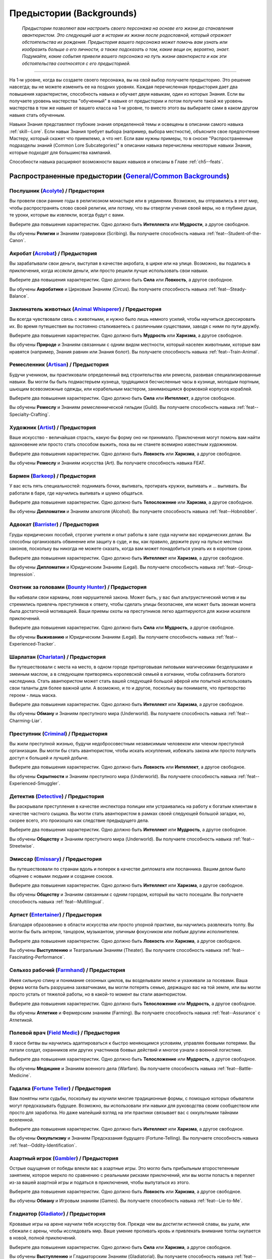 .. rst-class:: backgrounds
.. _ch2--Backgrounds:

Предыстории (Backgrounds)
===========================================================================================================

.. epigraph::
	
	*Предыстории позволяют вам настроить своего персонажа на основе его жизни до становления авантюристом.
	Это следующий шаг в истории их жизни после родословной, который отражает обстоятельства их рождения.
	Предыстория вашего персонажа может помочь вам узнать или изобразить больше о его личности, а также подсказать о том, какие вещи он, вероятно, знает.
	Подумайте, какие события привели вашего персонажа на путь жизни авантюриста и как эти обстоятельства соотносятся с его предысторией.*

-----------------------------------------------------------------------------

На 1-м уровне, когда вы создаете своего персонажа, вы на свой выбор получаете предысторию.
Это решение навсегда; вы не можете изменить ее на поздних уровнях.
Каждая перечисленная предыстория дает два повышения характеристик, способность навыка и обучает двум навыкам, один из которых Знания.
Если вы получаете уровень мастерства "обученный" в навыке от предыстории и потом получите такой же уровень мастерства в том же навыке от вашего класса на 1-м уровне, то вместо этого вы выбираете сами в каком другом навыке стать обученным.

Навыки Знания представляют глубокие знания определенной темы и освещены в описании самого навыка :ref:`skill--Lore`.
Если навык Знания требует выбора (например, выбора местности), объясните свое предпочтение Мастеру, который скажет что приемлемо, а что нет.
Если вам нужны примеры, то в сноске "Распространенные подразделы знаний (Common Lore Subcategories)" в описании навыка перечислены некоторые навыки Знания, которые подходят для большинства кампаний.

Способности навыка расширяют возможности ваших навыков и описаны в Главе :ref:`ch5--feats`.



Распространенные предыстории (`General/Common Backgrounds <https://2e.aonprd.com/Backgrounds.aspx>`_)
-----------------------------------------------------------------------------------------------------------

.. _bg--Acolyte:

Послушник (`Acolyte <https://2e.aonprd.com/Backgrounds.aspx?ID=1>`_) / Предыстория
~~~~~~~~~~~~~~~~~~~~~~~~~~~~~~~~~~~~~~~~~~~~~~~~~~~~~~~~~~~~~~~~~~~~~~~~~~~~~~~~~~~~~~~~~~~~~~~~

Вы провели свои ранние годы в религиозном монастыре или в уединении.
Возможно, вы отправились в этот мир, чтобы распространять слово своей религии, или потому, что вы отвергли учения своей веры, но в глубине души, те уроки, которые вы извлекли, всегда будут с вами.

Выберите два повышения характеристик.
Одно должно быть **Интеллекта** или **Мудрости**, а другое свободное.

Вы обучены **Религии** и Знаниям гравировки (Scribing).
Вы получаете способность навыка :ref:`feat--Student-of-the-Canon`.


.. _bg--Acrobat:

Акробат (`Acrobat <https://2e.aonprd.com/Backgrounds.aspx?ID=2>`_) / Предыстория
~~~~~~~~~~~~~~~~~~~~~~~~~~~~~~~~~~~~~~~~~~~~~~~~~~~~~~~~~~~~~~~~~~~~~~~~~~~~~~~~~~~~~~~~~~~~~~~~

Вы зарабатывали свои деньги, выступая в качестве акробата, в цирке или на улице.
Возможно, вы подались в приключения, когда иссякли деньги, или просто решили лучше использовать свои навыки.

Выберите два повышения характеристик.
Одно должно быть **Сила** или **Ловкость**, а другое свободное.

Вы обучены **Акробатике** и Цирковым Знаниям (Circus).
Вы получаете способность навыка :ref:`feat--Steady-Balance`.


.. _bg--Animal-Whisperer:

Заклинатель животных (`Animal Whisperer <https://2e.aonprd.com/Backgrounds.aspx?ID=3>`_) / Предыстория
~~~~~~~~~~~~~~~~~~~~~~~~~~~~~~~~~~~~~~~~~~~~~~~~~~~~~~~~~~~~~~~~~~~~~~~~~~~~~~~~~~~~~~~~~~~~~~~~~~~~~~~

Вы всегда чувствовали связь с животными, и нужно было лишь немного усилий, чтобы научиться дрессировать их.
Во время путешествия вы постоянно сталкиваетесь с различными существами, заводя с ними по пути дружбу.

Выберите два повышения характеристик.
Одно должно быть **Мудрость** или **Харизма**, а другое свободное.

Вы обучены **Природе** и Знаниям связанным с одним видом местности, который населен животными, которые вам нравятся (например, Знания равнин или Знания болот).
Вы получаете способность навыка :ref:`feat--Train-Animal`.


.. _bg--Artisan:

Ремесленник (`Artisan <https://2e.aonprd.com/Backgrounds.aspx?ID=4>`_) / Предыстория
~~~~~~~~~~~~~~~~~~~~~~~~~~~~~~~~~~~~~~~~~~~~~~~~~~~~~~~~~~~~~~~~~~~~~~~~~~~~~~~~~~~~~~~~~~~~~~~~

Будучи учеником, вы практиковали определенный вид строительства или ремесла, развивая специализированные навыки.
Вы могли бы быть подмастерьем кузнеца, трудящимся бесчисленные часы в кузнице, молодым портным, шьющим всевозможные одежды, или корабельным мастером, занимающимся формовкой корпусов кораблей.

Выберите два повышения характеристик.
Одно должно быть **Сила** или **Интеллект**, а другое свободное.

Вы обучены **Ремеслу** и Знаниям ремесленнической гильдии (Guild).
Вы получаете способность навыка :ref:`feat--Specialty-Crafting`.


.. _bg--Artist:

Художник (`Artist <https://2e.aonprd.com/Backgrounds.aspx?ID=5>`_) / Предыстория
~~~~~~~~~~~~~~~~~~~~~~~~~~~~~~~~~~~~~~~~~~~~~~~~~~~~~~~~~~~~~~~~~~~~~~~~~~~~~~~~~~~~~~~~~~~~~~~~

Ваше искусство - величайшая страсть, какую бы форму оно ни принимало.
Приключения могут помочь вам найти вдохновение или просто стать способом выжить, пока вы не станете всемирно известным художником.

Выберите два повышения характеристик.
Одно должно быть **Ловкость** или **Харизма**, а другое свободное.

Вы обучены **Ремеслу** и Знаниям искусства (Art).
Вы получаете способность навыка FEAT.


.. _bg--Barkeep:

Бармен (`Barkeep <https://2e.aonprd.com/Backgrounds.aspx?ID=6>`_) / Предыстория
~~~~~~~~~~~~~~~~~~~~~~~~~~~~~~~~~~~~~~~~~~~~~~~~~~~~~~~~~~~~~~~~~~~~~~~~~~~~~~~~~~~~~~~~~~~~~~~~

У вас есть пять специальностей: поднимать бочки, выпивать, протирать кружки, выпивать и ... выпивать.
Вы работали в баре, где научились выпивать и шумно общаться.

Выберите два повышения характеристик.
Одно должно быть **Телосложение** или **Харизма**, а другое свободное.

Вы обучены **Дипломатии** и Знаниям алкоголя (Alcohol).
Вы получаете способность навыка :ref:`feat--Hobnobber`.


.. _bg--Barrister:

Адвокат (`Barrister <https://2e.aonprd.com/Backgrounds.aspx?ID=7>`_) / Предыстория
~~~~~~~~~~~~~~~~~~~~~~~~~~~~~~~~~~~~~~~~~~~~~~~~~~~~~~~~~~~~~~~~~~~~~~~~~~~~~~~~~~~~~~~~~~~~~~~~

Груды юридических пособий, строгие учителя и опыт работы в зале суда научили вас юридических делам.
Вы способны организовать обвинение или защиту в суде, и вы, как правило, держите руку на пульсе местных законов, поскольку вы никогда не можете сказать, когда вам может понадобиться узнать их в короткие сроки.

Выберите два повышения характеристик.
Одно должно быть **Интеллект** или **Харизма**, а другое свободное.

Вы обучены **Дипломатии** и Юридическим Знаниям (Legal).
Вы получаете способность навыка :ref:`feat--Group-Impression`.


.. _bg--Bounty-Hunter:

Охотник за головами (`Bounty Hunter <https://2e.aonprd.com/Backgrounds.aspx?ID=8>`_) / Предыстория
~~~~~~~~~~~~~~~~~~~~~~~~~~~~~~~~~~~~~~~~~~~~~~~~~~~~~~~~~~~~~~~~~~~~~~~~~~~~~~~~~~~~~~~~~~~~~~~~~~~~

Вы набивали свои карманы, ловя нарушителей закона.
Может быть, у вас был альтруистический мотив и вы стремились привлечь преступников к ответу, чтобы сделать улицы безопаснее, или может быть звонкая монета была достаточной мотивацией.
Ваши приемы охоты на преступников легко адаптируются для жизни искателя приключений.

Выберите два повышения характеристик.
Одно должно быть **Сила** или **Мудрость**, а другое свободное.

Вы обучены **Выживанию** и Юридическим Знаниям (Legal).
Вы получаете способность навыка :ref:`feat--Experienced-Tracker`.


.. _bg--Charlatan:

Шарлатан (`Charlatan <https://2e.aonprd.com/Backgrounds.aspx?ID=9>`_) / Предыстория
~~~~~~~~~~~~~~~~~~~~~~~~~~~~~~~~~~~~~~~~~~~~~~~~~~~~~~~~~~~~~~~~~~~~~~~~~~~~~~~~~~~~~~~~~~~~~~~~

Вы путешествовали с места на место, в одном городе приторговывая липовыми магическими безделушками и змеиным маслом, а в следующем притворяясь королевской семьей в изгнании, чтобы соблазнить богатого наследника.
Стать авантюристом может стать вашей следующей большой аферой или попыткой использовать свои таланты для более важной цели.
А возможно, и то и другое, поскольку вы понимаете, что притворство героем - лишь маска.

Выберите два повышения характеристик.
Одно должно быть **Интеллект** или **Харизма**, а другое свободное.

Вы обучены **Обману** и Знаниям преступного мира (Underworld).
Вы получаете способность навыка :ref:`feat--Charming-Liar`.


.. _bg--Criminal:

Преступник (`Criminal <https://2e.aonprd.com/Backgrounds.aspx?ID=10>`_) / Предыстория
~~~~~~~~~~~~~~~~~~~~~~~~~~~~~~~~~~~~~~~~~~~~~~~~~~~~~~~~~~~~~~~~~~~~~~~~~~~~~~~~~~~~~~~~~~~~~~~~

Вы жили преступной жизнью, будучи недобросовестным независимым человеком или членом преступной организации.
Вы могли бы стать авантюристом, чтобы искать искупления, избежать закона или просто получить доступ к большей и лучшей добыче.

Выберите два повышения характеристик.
Одно должно быть **Ловкость** или **Интеллект**, а другое свободное.

Вы обучены 
**Скрытности** и Знаниям преступного мира (Underworld).
Вы получаете способность навыка :ref:`feat--Experienced-Smuggler`.


.. _bg--Detective:

Детектив (`Detective <https://2e.aonprd.com/Backgrounds.aspx?ID=11>`_) / Предыстория
~~~~~~~~~~~~~~~~~~~~~~~~~~~~~~~~~~~~~~~~~~~~~~~~~~~~~~~~~~~~~~~~~~~~~~~~~~~~~~~~~~~~~~~~~~~~~~~~

Вы раскрывали преступления в качестве инспектора полиции или устраивались на работу к богатым клиентам в качестве частного сыщика.
Вы могли стать авантюристом в рамках своей следующей большой загадки, но, скорее всего, это произошло как следствие предыдущего дела.

Выберите два повышения характеристик.
Одно должно быть **Интеллект** или **Мудрость**, а другое свободное.

Вы обучены **Обществу** и Знаниям преступного мира (Underworld).
Вы получаете способность навыка :ref:`feat--Streetwise`.


.. _bg--Emissary:

Эмиссар (`Emissary <https://2e.aonprd.com/Backgrounds.aspx?ID=12>`_) / Предыстория
~~~~~~~~~~~~~~~~~~~~~~~~~~~~~~~~~~~~~~~~~~~~~~~~~~~~~~~~~~~~~~~~~~~~~~~~~~~~~~~~~~~~~~~~~~~~~~~~

Вы путешествовали по странам вдоль и поперек в качестве дипломата или посланника.
Вашим делом было общение с новыми людьми и создание союзов.

Выберите два повышения характеристик.
Одно должно быть **Интеллект** или **Харизма**, а другое свободное.

Вы обучены **Обществу** и Знаниям связанным с одним городом, который вы часто посещали.
Вы получаете способность навыка :ref:`feat--Multilingual`.


.. _bg--Entertainer:

Артист (`Entertainer <https://2e.aonprd.com/Backgrounds.aspx?ID=13>`_) / Предыстория
~~~~~~~~~~~~~~~~~~~~~~~~~~~~~~~~~~~~~~~~~~~~~~~~~~~~~~~~~~~~~~~~~~~~~~~~~~~~~~~~~~~~~~~~~~~~~~~~

Благодаря образованию в области искусства или просто упорной практике, вы научились развлекать толпу.
Вы могли бы быть актером, танцором, музыкантом, уличным фокусником или любым другим исполнителем.

Выберите два повышения характеристик.
Одно должно быть **Ловкость** или **Харизма**, а другое свободное.

Вы обучены **Выступлению** и Театральным Знаниям (Theater).
Вы получаете способность навыка :ref:`feat--Fascinating-Performance`.


.. _bg--Farmhand:

Сельхоз рабочий (`Farmhand <https://2e.aonprd.com/Backgrounds.aspx?ID=14>`_) / Предыстория
~~~~~~~~~~~~~~~~~~~~~~~~~~~~~~~~~~~~~~~~~~~~~~~~~~~~~~~~~~~~~~~~~~~~~~~~~~~~~~~~~~~~~~~~~~~~~~~~

Имея сильную спину и понимание сезонных циклов, вы возделывали землю и ухаживали за посевами.
Ваша ферма могла быть разрушена захватчиками, вы могли потерять семью, держащую вас на той земле, или вы могли просто устать от тяжелой работы, но в какой-то момент вы стали авантюристом.

Выберите два повышения характеристик.
Одно должно быть **Телосложение** или **Мудрость**, а другое свободное.

Вы обучены **Атлетике** и Фермерским знаниям (Farming).
Вы получаете способность навыка :ref:`feat--Assurance` с Атлетикой.


.. _bg--Field-Medic:

Полевой врач (`Field Medic <https://2e.aonprd.com/Backgrounds.aspx?ID=15>`_) / Предыстория
~~~~~~~~~~~~~~~~~~~~~~~~~~~~~~~~~~~~~~~~~~~~~~~~~~~~~~~~~~~~~~~~~~~~~~~~~~~~~~~~~~~~~~~~~~~~~~~~

В хаосе битвы вы научились адаптироваться к быстро меняющимся условиям, управляя боевыми потерями.
Вы латали солдат, охранников или других участников боевых действий и многое узнали о военной логистике.

Выберите два повышения характеристик.
Одно должно быть **Телосложение** или **Мудрость**, а другое свободное.

Вы обучены **Медицине** и Знаниям военного дела (Warfare).
Вы получаете способность навыка :ref:`feat--Battle-Medicine`.


.. _bg--Fortune-Teller:

Гадалка (`Fortune Teller <https://2e.aonprd.com/Backgrounds.aspx?ID=16>`_) / Предыстория
~~~~~~~~~~~~~~~~~~~~~~~~~~~~~~~~~~~~~~~~~~~~~~~~~~~~~~~~~~~~~~~~~~~~~~~~~~~~~~~~~~~~~~~~~~~~~~~~

Вам понятны нити судьбы, поскольку вы изучили многие традиционные формы, с помощью которых обыватели могут предсказывать будущее.
Возможно, вы использовали эти навыки для руководства своим сообществом или просто для заработка.
Но даже малейший взгляд на эти практики связывает вас с оккультными тайнами вселенной.

Выберите два повышения характеристик.
Одно должно быть **Интеллект** или **Харизма**, а другое свободное.

Вы обучены **Оккультизму** и Знаниям Предсказания будущего (Fortune-Telling).
Вы получаете способность навыка :ref:`feat--Oddity-Identification`.


.. _bg--Gambler:

Азартный игрок (`Gambler <https://2e.aonprd.com/Backgrounds.aspx?ID=17>`_) / Предыстория
~~~~~~~~~~~~~~~~~~~~~~~~~~~~~~~~~~~~~~~~~~~~~~~~~~~~~~~~~~~~~~~~~~~~~~~~~~~~~~~~~~~~~~~~~~~~~~~~

Острые ощущения от победы влекли вас в азартные игры.
Это могло быть прибыльным второстепенным занятием, которое меркло по сравнению с реальными рисками приключений, или вы могли попасть в переплет из-за вашей азартной игры и податься в приключения, чтобы выпутаться из этого.

Выберите два повышения характеристик.
Одно должно быть **Ловкость** или **Харизма**, а другое свободное.

Вы обучены **Обману** и Игровым знаниям (Games).
Вы получаете способность навыка :ref:`feat--Lie-to-Me`.


.. _bg--Gladiator:

Гладиатор (`Gladiator <https://2e.aonprd.com/Backgrounds.aspx?ID=18>`_) / Предыстория
~~~~~~~~~~~~~~~~~~~~~~~~~~~~~~~~~~~~~~~~~~~~~~~~~~~~~~~~~~~~~~~~~~~~~~~~~~~~~~~~~~~~~~~~~~~~~~~~

Кровавые игры на арене научили тебя искусству боя.
Прежде чем вы достигли истинной славы, вы ушли, или сбежали с арены, чтобы исследовать мир.
Ваше умение проливать кровь и привлекать внимание толпы окупается в новой, полной приключений.

Выберите два повышения характеристик.
Одно должно быть **Сила** или **Харизма**, а другое свободное.

Вы обучены **Выступлению** и Гладиаторским Знаниям (Gladiatorial).
Вы получаете способность навыка :ref:`feat--Impressive-Performance`.


.. _bg--Guard:

Стражник (`Guard <https://2e.aonprd.com/Backgrounds.aspx?ID=19>`_) / Предыстория
~~~~~~~~~~~~~~~~~~~~~~~~~~~~~~~~~~~~~~~~~~~~~~~~~~~~~~~~~~~~~~~~~~~~~~~~~~~~~~~~~~~~~~~~~~~~~~~~

Вы служили в гвардии либо из патриотизма, либо из потребности в деньгах.
В любом случае, вы знаете, как заставить говорить трудного подозреваемого.
Как бы вы ни покинули работу в страже, вы можете думать о приключениях как о способе использовать свои навыки на более широкой сцене.

Выберите два повышения характеристик.
Одно должно быть **Сила** или **Харизма**, а другое свободное.

Вы обучены **Запугиванию** и Юридическим Знаниям (Legal).
Вы получаете способность навыка :ref:`feat--Quick-Coercion`.


.. _bg--Herbalist:

Травник (`Herbalist <https://2e.aonprd.com/Backgrounds.aspx?ID=20>`_) / Предыстория
~~~~~~~~~~~~~~~~~~~~~~~~~~~~~~~~~~~~~~~~~~~~~~~~~~~~~~~~~~~~~~~~~~~~~~~~~~~~~~~~~~~~~~~~~~~~~~~~

Будучи формально обученным аптекарем или сельским практиком народной медицины, вы изучали целебные свойства различных трав.
Вы искусны в сборе правильных природных лекарств в любой окружающей среде и должном их приготовлении.

Выберите два повышения характеристик.
Одно должно быть **Телосложение** или **Мудрость**, а другое свободное.

Вы обучены **Природе** и Знаниям травничества (Herbalism).
Вы получаете способность навыка :ref:`feat--Natural-Medicine`.


.. _bg--Hermit:

Отшельник (`Hermit <https://2e.aonprd.com/Backgrounds.aspx?ID=21>`_) / Предыстория
~~~~~~~~~~~~~~~~~~~~~~~~~~~~~~~~~~~~~~~~~~~~~~~~~~~~~~~~~~~~~~~~~~~~~~~~~~~~~~~~~~~~~~~~~~~~~~~~

Вы жили уединенной жизнью, в изолированном месте, таком как пещера, удаленный оазис или уединенный особняк.
Приключение может представлять собой вашу первую, в течение некоторого времени, вылазку в люди.
Это может быть долгожданная передышка от уединения или нежелательной перемены, но в любом случае вы, вероятно, все может и готовы к этому, но не до конца.

Выберите два повышения характеристик.
Одно должно быть **Телосложение** или **Интеллект**, а другое свободное.

Вы обучены **Природе** или**Оккультизму** и Знаниям связанным с одним видом местности, где вы жили (например, Знания пещер или Знания пустынь).
Вы получаете способность навыка :ref:`feat--Dubious-Knowledge`.


.. _bg--Hunter:

Охотник (`Hunter <https://2e.aonprd.com/Backgrounds.aspx?ID=22>`_) / Предыстория
~~~~~~~~~~~~~~~~~~~~~~~~~~~~~~~~~~~~~~~~~~~~~~~~~~~~~~~~~~~~~~~~~~~~~~~~~~~~~~~~~~~~~~~~~~~~~~~~

Вы выслеживали и уничтожали животных и других диких созданий.
Свежевание животных, сбор их мяса и приготовление из них пищи также были частью вашего обучения, и все это может дать вам полезные ресурсы во время приключений.

Выберите два повышения характеристик.
Одно должно быть **Ловкость** или **Мудрость**, а другое свободное.

Вы обучены **Выживанию** и Знаниям дубления (Tanning).
Вы получаете способность навыка :ref:`feat--Survey-Wildlife`.


.. _bg--Laborer:

Разнорабочий (`Laborer <https://2e.aonprd.com/Backgrounds.aspx?ID=23>`_) / Предыстория
~~~~~~~~~~~~~~~~~~~~~~~~~~~~~~~~~~~~~~~~~~~~~~~~~~~~~~~~~~~~~~~~~~~~~~~~~~~~~~~~~~~~~~~~~~~~~~~~

Вы потратили годы, занимаясь тяжелым физическим трудом.
Жизнь была сложная, но вы как-то выжили.
Возможно, вы приняли авантюризм как более легкий способ пробить себе дорогу в этом мире, или вы могли отправиться в приключение под чьим-то командованием.

Выберите два повышения характеристик.
Одно должно быть **Сила** или **Телосложение**, а другое свободное.

Вы обучены **Атлетике** и Трудовым знаниям (Labor).
Вы получаете способность навыка :ref:`feat--Hefty-Hauler`.


.. _bg--Martial-Disciple:

Ученик боевых искусств (`Martial Disciple <https://2e.aonprd.com/Backgrounds.aspx?ID=24>`_) / Предыстория
~~~~~~~~~~~~~~~~~~~~~~~~~~~~~~~~~~~~~~~~~~~~~~~~~~~~~~~~~~~~~~~~~~~~~~~~~~~~~~~~~~~~~~~~~~~~~~~~~~~~~~~~~~~

Вы посвятили себя интенсивным тренировкам и тщательной учебе, чтобы стать великим воином.
Школа, которую вы посещали, могла быть монастырем приверженному традициям, элитной военной академией или местным отделением престижной наемнической организации.

Выберите два повышения характеристик.
Одно должно быть **Сила** или **Ловкость**, а другое свободное.

Вы обучены на свой выбор **Акробатике** или **Атлетике**.
Если вы выбрали Акробатику, то получаете способность навыка :ref:`feat--Cat-Fall`, а если выбрали Атлетику, то :ref:`feat--Quick-Jump`.
И еще вы обучены Знаниям военного дела (Warfare).


.. _bg--Merchant:

Купец (`Merchant <https://2e.aonprd.com/Backgrounds.aspx?ID=25>`_) / Предыстория
~~~~~~~~~~~~~~~~~~~~~~~~~~~~~~~~~~~~~~~~~~~~~~~~~~~~~~~~~~~~~~~~~~~~~~~~~~~~~~~~~~~~~~~~~~~~~~~~

Вы обменивали товары на монеты и товары в пыльном магазине, рыночном ларьке или торговом караване.
Навыки, которые вы приобрели, все еще применимы в приключенческой жизни, в которой хорошая сделка на комплект доспеха может предотвратить вашу смерть.

Выберите два повышения характеристик.
Одно должно быть **Интеллект** или **Харизма**, а другое свободное.

Вы обучены **Дипломатии** и Коммерческим Знаниям (Mercantile).
Вы получаете способность навыка :ref:`feat--Bargain-Hunter`.


.. _bg--Miner:

Шахтер (`Miner <https://2e.aonprd.com/Backgrounds.aspx?ID=26>`_) / Предыстория
~~~~~~~~~~~~~~~~~~~~~~~~~~~~~~~~~~~~~~~~~~~~~~~~~~~~~~~~~~~~~~~~~~~~~~~~~~~~~~~~~~~~~~~~~~~~~~~~

Вы зарабатывали на жизнь, добывая драгоценные минералы из темных земных глубин.
Приключения показаться прибыльными или чарующими по сравнению с этим непосильным трудом, и если вам придется вернуться под землю, то на этот раз вы планируете сделать это, вооружившись настоящим оружием, а не шахтерской киркой.

Выберите два повышения характеристик.
Одно должно быть **Сила** или **Мудрость**, а другое свободное.

Вы обучены **Выживанию** и Шахтерским Знаниям (Mining).
Вы получаете способность навыка :ref:`feat--Terrain-Expertise` для подземелий.


.. _bg--Noble:

Дворянин/Аристократ (`Noble <https://2e.aonprd.com/Backgrounds.aspx?ID=27>`_) / Предыстория
~~~~~~~~~~~~~~~~~~~~~~~~~~~~~~~~~~~~~~~~~~~~~~~~~~~~~~~~~~~~~~~~~~~~~~~~~~~~~~~~~~~~~~~~~~~~~~~~

Для простых людей жизнь аристократа кажется идиллической роскошью, но выросший аристократом или членом честолюбивого дворянства, вы знаете реальность: удел дворянина - обязательства и интриги.
Независимо от того, стремитесь ли вы с помощью приключений избежать своих обязанностей или улучшить свое положение, вы променяли шелка и великолепие на жизнь авантюриста.

Выберите два повышения характеристик.
Одно должно быть **Интеллект** или **Харизма**, а другое свободное.

Вы обучены **Обществу** и либо Знаниям генеалогии (Genealogy), либо Знания геральдики (Heraldry)
Вы получаете способность навыка :ref:`feat--Courtly-Graces`.


.. _bg--Nomad:

Кочевник (`Nomad <https://2e.aonprd.com/Backgrounds.aspx?ID=28>`_) / Предыстория
~~~~~~~~~~~~~~~~~~~~~~~~~~~~~~~~~~~~~~~~~~~~~~~~~~~~~~~~~~~~~~~~~~~~~~~~~~~~~~~~~~~~~~~~~~~~~~~~

Путешествуя вдоль и поперек, вы освоили основные приемы выживания в дороге и в неизведанных землях, обходясь небольшим количеством припасов и еще меньшими удобствами.
И как авантюрист, вы все еще путешествуете, часто в еще более опасные места.

Выберите два повышения характеристик.
Одно должно быть **Телосложение** или **Мудрость**, а другое свободное.

Вы обучены **Выживанию** и Знаниям связанным с одним видом местности, где вы путешествовали (например, Знания пустынь или Знания болот).
Вы получаете способность навыка :ref:`feat--Assurance` с Выживанием.


.. _bg--Prisoner:

Заключенный (`Prisoner <https://2e.aonprd.com/Backgrounds.aspx?ID=29>`_) / Предыстория
~~~~~~~~~~~~~~~~~~~~~~~~~~~~~~~~~~~~~~~~~~~~~~~~~~~~~~~~~~~~~~~~~~~~~~~~~~~~~~~~~~~~~~~~~~~~~~~~

Вас могли посадить в тюрьму за преступления (независимо от того, виновны вы или нет) или поработить для какой-то части вашего воспитания.
В своей полной приключений жизни вы в полной мере пользуетесь своей новообретенной свободой.

Выберите два повышения характеристик.
Одно должно быть **Сила** или **Телосложение**, а другое свободное.

Вы обучены **Скрытности** и Знаниям преступного мира (Underworld).
Вы получаете способность навыка :ref:`feat--Experienced-Smuggler`.


.. _bg--Sailor:

Моряк (`Sailor <https://2e.aonprd.com/Backgrounds.aspx?ID=30>`_) / Предыстория
~~~~~~~~~~~~~~~~~~~~~~~~~~~~~~~~~~~~~~~~~~~~~~~~~~~~~~~~~~~~~~~~~~~~~~~~~~~~~~~~~~~~~~~~~~~~~~~~

Море звало вас с юных лет.
Возможно, вы попали на торговое судно, присоединились к военному флоту или даже попали в команду пиратов и мошенников.

Выберите два повышения характеристик.
Одно должно быть **Сила** или **Ловкость**, а другое свободное.

Вы обучены **Атлетике** и Мореходным Знаниям (Sailing).
Вы получаете способность навыка :ref:`feat--Underwater-Marauder`.


.. _bg--Scholar:

Ученый (`Scholar <https://2e.aonprd.com/Backgrounds.aspx?ID=36>`_) / Предыстория
~~~~~~~~~~~~~~~~~~~~~~~~~~~~~~~~~~~~~~~~~~~~~~~~~~~~~~~~~~~~~~~~~~~~~~~~~~~~~~~~~~~~~~~~~~~~~~~~

У вас есть талант к обучению, и вы изолировали себя от внешнего мира, чтобы изучать все, что только могли.
В своих книгах вы читали о стольких удивительных местах и вещах, и всегда мечтали о том, чтобы однажды увидеть все это воочию.
В конце концов, это любопытство заставило вас бросить учебу и стать авантюристом.

Выберите два повышения характеристик.
Одно должно быть **Интеллект** или **Мудрость**, а другое свободное.

Вы обучены **Аркане**, **Природе**, **Оккультизму** или **Религии** и получаете способность навыка :ref:`feat--Assurance` для этого навыка.
Вы так же обучены Академическим Знаниям (Academia).


.. _bg--Scout:

Разведчик (`Scout <https://2e.aonprd.com/Backgrounds.aspx?ID=32>`_) / Предыстория
~~~~~~~~~~~~~~~~~~~~~~~~~~~~~~~~~~~~~~~~~~~~~~~~~~~~~~~~~~~~~~~~~~~~~~~~~~~~~~~~~~~~~~~~~~~~~~~~

Вы называли дикую местность домом, когда искали тропы и сопровождали путешественников.
Ваша страсть к путешествиям могла привести вас к приключениям, или, возможно, вы служили разведчиком среди солдат и обнаружили, что вам нравится сражаться.

Выберите два повышения характеристик.
Одно должно быть **Ловкость** или **Мудрость**, а другое свободное.

Вы обучены **Выживанию** и Знаниям связанным с одним видом местности, который вы разведывали (например, Знания леса или Знания пещер).
Вы получаете способность навыка :ref:`feat--Forager`.


.. _bg--Street-Urchin:

Беспризорник (`Street Urchin <https://2e.aonprd.com/Backgrounds.aspx?ID=33>`_) / Предыстория
~~~~~~~~~~~~~~~~~~~~~~~~~~~~~~~~~~~~~~~~~~~~~~~~~~~~~~~~~~~~~~~~~~~~~~~~~~~~~~~~~~~~~~~~~~~~~~~~

Вы зарабатывали на жизнь тем, что обчищали карманы на улицах большого города, никогда не зная, где вам удастся поесть в следующий раз.
В то время как некоторые идут в приключения для славы, вы делаете это, чтобы выжить.

Выберите два повышения характеристик.
Одно должно быть **Ловкость** или **Телосложение**, а другое свободное.

Вы обучены **Воровству** и Знаниям связанным с одним городом на улицах которого вы побирались (например, Знания Магнимара или Знания Абсалома).
Вы получаете способность навыка :ref:`feat--Pickpocket`.


.. _bg--Tinker:

Изобретатель (`Tinker <https://2e.aonprd.com/Backgrounds.aspx?ID=34>`_) / Предыстория
~~~~~~~~~~~~~~~~~~~~~~~~~~~~~~~~~~~~~~~~~~~~~~~~~~~~~~~~~~~~~~~~~~~~~~~~~~~~~~~~~~~~~~~~~~~~~~~~

Создание всевозможных мелких изобретений тешит ваше самолюбие о решении проблем.
Ваши инженерные навыки требуют особенно творческого подхода, и никто не знает, что вы придумаете дальше.
Это может быть гениальным устройством с огромным потенциалом... либо оно может взорваться.

Выберите два повышения характеристик.
Одно должно быть **Ловкость** или **Интеллект**, а другое свободное.

Вы обучены **Ремеслу** и Инженерным Знаниям (Engineering).
Вы получаете способность навыка :ref:`feat--Specialty-Crafting`.


.. _bg--Warrior:

Воин (`Warrior <https://2e.aonprd.com/Backgrounds.aspx?ID=35>`_) / Предыстория
~~~~~~~~~~~~~~~~~~~~~~~~~~~~~~~~~~~~~~~~~~~~~~~~~~~~~~~~~~~~~~~~~~~~~~~~~~~~~~~~~~~~~~~~~~~~~~~~

В молодости вы шли в бой в качестве наемника, воина, защищающего кочевой народ, либо члена ополчения или армии.
Возможно, вы хотели вырваться из формальной структуры этих сил, или вы всегда могли быть таким же независимым воином, как и сейчас.

Выберите два повышения характеристик.
Одно должно быть **Сила** или **Телосложение**, а другое свободное.

Вы обучены **Запугиванию** и Знаниям военного дела (Warfare).
Вы получаете способность навыка :ref:`feat--Intimidating-Glare`.


.. _bg--Bandit:

Бандит (`Bandit <https://2e.aonprd.com/Backgrounds.aspx?ID=165>`_) / Предыстория
~~~~~~~~~~~~~~~~~~~~~~~~~~~~~~~~~~~~~~~~~~~~~~~~~~~~~~~~~~~~~~~~~~~~~~~~~~~~~~~~~~~~~~~~~~~~~~~~

**Источник**: Advanced Player's Guide pg. 48

В вашем прошлом немало сельского бандитизма, ограблений путешественников на дороге и сведения концов с концами.
Были ли ваше грабежи санкционированы местным дворянином или вы делали это по собственной воле, вы в конечном итоге оказались в жизнь авантюриста.
Теперь приключения - ваш хлеб и соль, и годы жизни в лагерях и драк только помогли.

Выберите два повышения характеристик.
Одно должно быть **Ловкость** или **Харизма**, а другое свободное.

Вы обучены **Запугиванию** и Знаниям связанным с видом местности, где вы занимались бандитизмом (например, или Знания пустынь или Знания равнин).
Вы получаете способность навыка :ref:`feat--Group-Coercion`.


.. _bg--Barber:

Цирюльник (`Barber <https://2e.aonprd.com/Backgrounds.aspx?ID=166>`_) / Предыстория
~~~~~~~~~~~~~~~~~~~~~~~~~~~~~~~~~~~~~~~~~~~~~~~~~~~~~~~~~~~~~~~~~~~~~~~~~~~~~~~~~~~~~~~~~~~~~~~~

**Источник**: Advanced Player's Guide pg. 48

Стрижки, стоматология, кровопускание и хирургия - если для этого требуется твердая рука и бритва, вам это по силам.
Возможно, вы отправились в путь, чтобы расширить свои навыки или испытать себя в мире, который оставляет ваших пациентов такими избитыми и ушибленными.

Выберите два повышения характеристик.
Одно должно быть **Ловкость** или **Мудрость**, а другое свободное.

Вы обучены **Медицине** и Знаниям хирургии (Surgery).
Вы получаете способность навыка :ref:`feat--Risky-Surgery`.


.. _bg--Bookkeeper:

Cчетовод (`Bookkeeper <https://2e.aonprd.com/Backgrounds.aspx?ID=167>`_) / Предыстория
~~~~~~~~~~~~~~~~~~~~~~~~~~~~~~~~~~~~~~~~~~~~~~~~~~~~~~~~~~~~~~~~~~~~~~~~~~~~~~~~~~~~~~~~~~~~~~~~

**Источник**: Advanced Player's Guide pg. 48

Вы производили подсчеты на большой ферме, на предприятиях торговца или в крупной городской гильдии.
К лучшему или худшему, вы вели расходы, зарплатную ведомость, учет прибыли и все остальное, что имело отношение к деньгам.
Если к лучшему, вы можете рискнуть, чтобы узнать, как другие занимаются этим ремеслом.
В худшем случае, вы можете бежать от неминуемых последствий в надежде, что вас никто не найдет.

Выберите два повышения характеристик.
Одно должно быть **Интеллект** или **Мудрость**, а другое свободное.

Вы обучены **Обществу** и Бухгалтерским Знаниям (Accounting).
Вы получаете способность навыка :ref:`feat--Eye-for-Numbers`.


.. _bg--Cook:

Повар (`Cook <https://2e.aonprd.com/Backgrounds.aspx?ID=168>`_) / Предыстория
~~~~~~~~~~~~~~~~~~~~~~~~~~~~~~~~~~~~~~~~~~~~~~~~~~~~~~~~~~~~~~~~~~~~~~~~~~~~~~~~~~~~~~~~~~~~~~~~

**Источник**: Advanced Player's Guide pg. 48

Вы выросли на кухнях таверн или других заведений, где подают блюда, и преуспели там, став исключительным поваром.
Выпечка, готовка, немного пивоварения на стороне - вы провели много времени вне поля зрения.
Пришло время отправиться в мир, чтобы увидеть что-нибудь своими глазами.

Выберите два повышения характеристик.
Одно должно быть **Телосложение** или **Интеллект**, а другое свободное.

Вы обучены **Выживанию** и Знаниям кулинарии (Cooking).
Вы получаете способность навыка :ref:`feat--Seasoned`.


.. _bg--Courier:

Курьер (`Courier <https://2e.aonprd.com/Backgrounds.aspx?ID=169>`_) / Предыстория
~~~~~~~~~~~~~~~~~~~~~~~~~~~~~~~~~~~~~~~~~~~~~~~~~~~~~~~~~~~~~~~~~~~~~~~~~~~~~~~~~~~~~~~~~~~~~~~~

**Источник**: Advanced Player's Guide pg. 48

В юности вы зарабатывали доставляя сообщения от обеспеченных или влиятельных людей, мчась по многолюдным мощеным улицам.
Ваше настойчивое стремление доставить послание было хорошей тренировкой для жизни искателя приключений.

Выберите два повышения характеристик.
Одно должно быть **Ловкость** или **Интеллект**, а другое свободное.

Вы обучены **Обществу** и Знаниям связанным с одним городом, в котором вы росли.
Вы получаете способность навыка :ref:`feat--Glean-Contents`.


.. _bg--Cultist:

Культист (`Cultist <https://2e.aonprd.com/Backgrounds.aspx?ID=170>`_) / Предыстория
~~~~~~~~~~~~~~~~~~~~~~~~~~~~~~~~~~~~~~~~~~~~~~~~~~~~~~~~~~~~~~~~~~~~~~~~~~~~~~~~~~~~~~~~~~~~~~~~

**Источник**: Advanced Player's Guide pg. 48

Вы были (или остаетесь) членом культа, чьи обряды могут включать священные танцы для обеспечения хорошего урожая или ужасные ритуалы, призывающие темные силы.
Вы могли бы отправиться на поиски приключений для достижения целей вашего культа, чтобы посвятить себя в величайшие тайны мира или убежать от сомнительных практик или ограничений.

Выберите два повышения характеристик.
Одно должно быть **Интеллект** или **Харизма**, а другое свободное.

Вы обучены **Оккультизму** и Знаниям относящимся к вашему божеству или культу.
Вы получаете способность навыка :ref:`feat--Schooled-in-Secrets`.


.. _bg--Insurgent:

Мятежник (`Insurgent <https://2e.aonprd.com/Backgrounds.aspx?ID=171>`_) / Предыстория
~~~~~~~~~~~~~~~~~~~~~~~~~~~~~~~~~~~~~~~~~~~~~~~~~~~~~~~~~~~~~~~~~~~~~~~~~~~~~~~~~~~~~~~~~~~~~~~~

**Источник**: Advanced Player's Guide pg. 48

Вы были не просто бунтарем; вы были революционером, сражающимся за обещания о новой или лучшей стране.
Может быть, вы все еще верите в свое дело, а может, победа или изгнание привели вас в это новое путешествие, чтобы возвещать о своей славе... или чтобы избежать последствий своего поражения.

Выберите два повышения характеристик.
Одно должно быть **Сила** или **Мудрость**, а другое свободное.

Вы обучены **Обману** и Знаниям военного дела (Warfare).
Вы получаете способность навыка :ref:`feat--Lengthy-Diversion`.


.. _bg--Outrider:

Дозорный (`Outrider <https://2e.aonprd.com/Backgrounds.aspx?ID=172>`_) / Предыстория
~~~~~~~~~~~~~~~~~~~~~~~~~~~~~~~~~~~~~~~~~~~~~~~~~~~~~~~~~~~~~~~~~~~~~~~~~~~~~~~~~~~~~~~~~~~~~~~~

**Источник**: Advanced Player's Guide pg. 48

В юности вы скакали верхом по бескрайним прериям, выступая в качестве авангарда своего поселения, армии или другой группы.
Увидев столько разных земель, у вас возникла жажда приключений и желание исследовать мир, а не просто мчаться мимо него.

Выберите два повышения характеристик.
Одно должно быть **Телосложение** или **Мудрость**, а другое свободное.

Вы обучены **Природе** и Знаниям равнин (Plains).
Вы получаете способность навыка :ref:`feat--Express-Rider`.


.. _bg--Pilgrim:

Пилигрим (`Pilgrim <https://2e.aonprd.com/Backgrounds.aspx?ID=173>`_) / Предыстория
~~~~~~~~~~~~~~~~~~~~~~~~~~~~~~~~~~~~~~~~~~~~~~~~~~~~~~~~~~~~~~~~~~~~~~~~~~~~~~~~~~~~~~~~~~~~~~~~

**Источник**: Advanced Player's Guide pg. 49

В юности вы совершили несколько паломничеств к важным святыням и святым местам.
Вы могли быть нищенствующим монахом, продавцом святых реликвий (настоящих или поддельных) или просто простым фермером, следующим велениям своей веры.
Какими бы сейчас ни были цели ваших странствий, ваша вера по-прежнему защищает вас на дороге.

Выберите два повышения характеристик.
Одно должно быть **Мудрость** или **Харизма**, а другое свободное.

Вы обучены **Религии** и Знаниям о вашем божестве-покровителе.
Вы получаете способность навыка :ref:`feat--Pilgrims-Token`.


.. _bg--Refugee:

Беженец (`Refugee <https://2e.aonprd.com/Backgrounds.aspx?ID=174>`_) / Предыстория
~~~~~~~~~~~~~~~~~~~~~~~~~~~~~~~~~~~~~~~~~~~~~~~~~~~~~~~~~~~~~~~~~~~~~~~~~~~~~~~~~~~~~~~~~~~~~~~~

**Источник**: Advanced Player's Guide pg. 49, The Fall of Plaguestone pg. 55

Вы пришли из страны, очень далекой от той, в которой вы сейчас находитесь, движимые войной, чумой или просто в погоне за возможностью.
Независимо от вашего происхождения или причины, по которой вы покинули свой дом, вы окажетесь чужаком в этой новой стране.
Приключения - способ выжить самому, предлагая надежду тем, кто в ней больше всего нуждается.

Выберите два повышения характеристик.
Одно должно быть **Телосложение** или **Мудрость**, а другое свободное.

Вы обучены **Обществу** и Знаниям о поселении из которого вы пришли.
Вы получаете способность навыка :ref:`feat--Streetwise`.


.. _bg--Root-Worker:

Худуист (`Root Worker <https://2e.aonprd.com/Backgrounds.aspx?ID=175>`_) / Предыстория
~~~~~~~~~~~~~~~~~~~~~~~~~~~~~~~~~~~~~~~~~~~~~~~~~~~~~~~~~~~~~~~~~~~~~~~~~~~~~~~~~~~~~~~~~~~~~~~~

**Источник**: Advanced Player's Guide pg. 49

(прим.пер: см. магия худу в интернете)

Некоторые недуги нельзя вылечить одними лишь травами.
Вы также изучили ритуальные средства, призывая духов природы, чтобы успокоить боль и отогнать сглаз.
Общение с авантюристами дало вам компанию в дороге, а также защиту от тех, кто заклеймит вас обманщиком, или того хуже.

Выберите два повышения характеристик.
Одно должно быть **Интеллект** или **Мудрость**, а другое свободное.

Вы обучены **Оккультизму** и Знаниям травничества (Herbalism).
Вы получаете способность навыка :ref:`feat--Root-Magic`.


.. _bg--Scavenger:

Мусорщик (`Scavenger <https://2e.aonprd.com/Backgrounds.aspx?ID=176>`_) / Предыстория
~~~~~~~~~~~~~~~~~~~~~~~~~~~~~~~~~~~~~~~~~~~~~~~~~~~~~~~~~~~~~~~~~~~~~~~~~~~~~~~~~~~~~~~~~~~~~~~~

**Источник**: Advanced Player's Guide pg. 49

Вы зарабатывали на жизнь сортировкой вещей, которые выбрасывает общество.
Возможно, вы собирали мусор просто для того, чтобы выжить, или были старьевщиком, возчиком навоза или тому подобного.
Хотя вы и оставили эту жизнь позади, вы все еще по привычке поглядываете на то, что валяется на земле.

Выберите два повышения характеристик.
Одно должно быть **Интеллект** или **Мудрость**, а другое свободное.

Вы обучены **Выживанию** и Знаниям о поселении в котором вы выросли будучи мусорщиком.
Вы получаете способность навыка :ref:`feat--Forager`.


.. _bg--Servant:

Прислуга (`Servant <https://2e.aonprd.com/Backgrounds.aspx?ID=177>`_) / Предыстория
~~~~~~~~~~~~~~~~~~~~~~~~~~~~~~~~~~~~~~~~~~~~~~~~~~~~~~~~~~~~~~~~~~~~~~~~~~~~~~~~~~~~~~~~~~~~~~~~

**Источник**: Advanced Player's Guide pg. 49

Вы выполняли роль подневольного работника, прислуживая дворянам и завоевывая их доверие как одного из доверенных лиц домохозяйства.
Вы могли расстаться в хороших отношениях, или, возможно, вы знаете опасные секреты о ваших бывших хозяевах.
Как бы то ни было, пустившись в авантюру на поиски перемен, вы обнаруживаете, что в этой новой роли навыки, которым вы научились, теперь служат вам.

Выберите два повышения характеристик.
Одно должно быть **Ловкость** или **Харизма**, а другое свободное.

Вы обучены **Обществу** и Трудовым знаниям (Labor).
Вы получаете способность навыка :ref:`feat--Read-Lips`.


.. _bg--Squire:

Оруженосец (`Squire <https://2e.aonprd.com/Backgrounds.aspx?ID=178>`_) / Предыстория
~~~~~~~~~~~~~~~~~~~~~~~~~~~~~~~~~~~~~~~~~~~~~~~~~~~~~~~~~~~~~~~~~~~~~~~~~~~~~~~~~~~~~~~~~~~~~~~~

**Источник**: Advanced Player's Guide pg. 49

Вы тренировались в подчинении у рыцаря, ухаживая за его снаряжением и поддерживая его на турнирах и в битве.
Теперь вы ищете вызова, который докажет, что вы достойны стать полноценным рыцарем, или вы отказались от помпезности и церемоний, чтобы испытать себя в честном, хотя и менее формальном бою.

Выберите два повышения характеристик.
Одно должно быть **Сила** или **Телосложение**, а другое свободное.

Вы обучены **Атлетике** и на ваш выбор Знаниям геральдики (Heraldry) или Знаниям военного дела (Warfare).
Вы получаете способность навыка :ref:`feat--Armor-Assist`.


.. _bg--Tax-Collector:

Сборщик налогов (`Tax Collector <https://2e.aonprd.com/Backgrounds.aspx?ID=179>`_) / Предыстория
~~~~~~~~~~~~~~~~~~~~~~~~~~~~~~~~~~~~~~~~~~~~~~~~~~~~~~~~~~~~~~~~~~~~~~~~~~~~~~~~~~~~~~~~~~~~~~~~~

**Источник**: Advanced Player's Guide pg. 49

Осуждаемый, но необходимый, вас посылали когда надо собирать налоги.
Выполнение вашей работы могло потребовать путешествий и убеждения, или, возможно, вы были ответственны за сбор налогов на торговлю.
В любом случае, иногда для этого надо было замарать руки, и приключения казались вам следующим логичным шагом.

Выберите два повышения характеристик.
Одно должно быть **Сила** или **Харизма**, а другое свободное.

Вы обучены **Запугиванию** и Знаниям о поселении где вы работали.
Вы получаете способность навыка :ref:`feat--Quick-Coercion`.


.. _bg--Teacher:

Учитель (`Teacher <https://2e.aonprd.com/Backgrounds.aspx?ID=180>`_) / Предыстория
~~~~~~~~~~~~~~~~~~~~~~~~~~~~~~~~~~~~~~~~~~~~~~~~~~~~~~~~~~~~~~~~~~~~~~~~~~~~~~~~~~~~~~~~~~~~~~~~

**Источник**: Advanced Player's Guide pg. 49

Вы невероятно образованы, умелы и, возможно, даже обучены учить детей и взрослых о мире и его чудесах.
От книг до учебных классов, вы стремитесь делиться знаниями со всеми.
Однако не всему можно научить или научиться из книги, поэтому вы стали авантюристом, чтобы учиться более непосредственно и возвращать эту мудрость своим ученикам.

Выберите два повышения характеристик.
Одно должно быть **Интеллект** или **Мудрость**, а другое свободное.

Вы обучены на свой выбор **Выступлению** или **Обществу** и Академическим Знаниям (Academia).
Вы получаете способность навыка :ref:`feat--Experienced-Professional`.


.. _bg--Ward:

Воспитанник (`Ward <https://2e.aonprd.com/Backgrounds.aspx?ID=181>`_) / Предыстория
~~~~~~~~~~~~~~~~~~~~~~~~~~~~~~~~~~~~~~~~~~~~~~~~~~~~~~~~~~~~~~~~~~~~~~~~~~~~~~~~~~~~~~~~~~~~~~~~

**Источник**: Advanced Player's Guide pg. 49

Когда вы были молоды, вы попали под опеку другого дома, где жили, питались и получали образование, но никогда не были полноправной частью семьи.
Возможно, вы должны были заботиться об их нуждах в обмен на то, что вас кормят и растят, или, возможно, вы были обеспечены, но вас игнорировали.
Теперь приключения - ваш шанс расти и свободно скитаться.

Выберите два повышения характеристик.
Одно должно быть **Телосложение** или **Харизма**, а другое свободное.

Вы обучены **Выступлению** и Знаниям генеалогии (Genealogy).
Вы получаете способность навыка :ref:`feat--Fascinating-Performance`.










Редкие предыстории (Rare Backgrounds)
-----------------------------------------------------------------------------------------------------------

В то время как большинство предысторий доступны любому персонажу, некоторые предыстории настолько необычны, что просто их наличие делает персонажа редким и экстраординарным.

Эти редкие предыстории могут дать игроку значительно иной опыт отыгрыша роли, связывая своего персонажа с историей или наследием за гранью обычного.
Независимо от того, является ли персонаж с королевским происхождением наследником трона королевства, где проходит ваша кампания, или далекой, но могущественной нации в том же мире, персонаж занимает особое место в повествовании.
Биография вашего персонажа является неотъемлемой частью его происхождения, а не тем, что он получает во время игры.
Редкие предыстории должны выбираться только после обсуждения с Мастером и другими игроками относительно того, подойдет ли он для конкретного персонажа в игре вашей группы.

Предыстории также могут быть уникальными, так что ни один другой персонаж не может иметь их, если он есть у вашего персонажа.
Чтобы создать уникальную предысторию, вы можете адаптировать редкую предысторию из этого раздела, добавляя более специфичные подробности.


.. _bg--Amnesiac:

Страдающий амнезией (`Amnesiac <https://2e.aonprd.com/Backgrounds.aspx?ID=182>`_) / Предыстория
~~~~~~~~~~~~~~~~~~~~~~~~~~~~~~~~~~~~~~~~~~~~~~~~~~~~~~~~~~~~~~~~~~~~~~~~~~~~~~~~~~~~~~~~~~~~~~~~~

- :rare:`редкая`

**Источник**: Advanced Player's Guide pg. 50

Ваше прошлое... ну... честно говоря, вы не можете вспомнить!
Глубоко внутри вашего ума могут быть намеки, подтексты необычных эмоций или неожиданные реакции на определенных людей или ситуации, но в конечном счете вы не знаете, кем вы когда-то были.
Возможно, вы отправляетесь на поиски приключений специально для того, чтобы найти себя.
Вам и Мастеру решать, как рассказать правду о предыстории вашего персонажа.
Вы можете оставить это за Мастером, чтобы это было секретом, придумать вместе с Мастером или даже оставить это неопределенным до более позднего времени.
В любом случае, вы и ваш Мастер должны определить несколько примечательных деталей о вашем персонаже или его вещах, чтобы получить первые зацепки к вашему прошлому.

Выберите 3 повышения характеристик.
Вы выбираете 2, а выбирает третью на основе возможной истории вашего персонажа.


.. _bg--Blessed:

Благословленный (`Blessed <https://2e.aonprd.com/Backgrounds.aspx?ID=183>`_) / Предыстория
~~~~~~~~~~~~~~~~~~~~~~~~~~~~~~~~~~~~~~~~~~~~~~~~~~~~~~~~~~~~~~~~~~~~~~~~~~~~~~~~~~~~~~~~~~~~~~~~

- :rare:`редкая`

**Источник**: Advanced Player's Guide pg. 50

Вы были благословлены божеством.
По неизвестной причине, независимо от ваших истинных убеждений, божество даровало вам дар, который вы можете использовать во благо или во зло.
Ваше благословение дарует мудрость и интуицию, чтобы помочь вам в вашей борьбе.
Вы можете знать или даже не знать личность существа, которое благословило вас, и благословение может стоить цены, которую вы обнаружите позже.

Выберите два повышения характеристик.
Одно должно быть **Мудрость** или **Харизма**, а другое свободное.

Если вы знаете личность божества, то вы обучены Знаниям связанным с ним (например, Знания о Шелин).
Иначе, вы можете по желанию колдовать :ref:`spell--g--Guidance` как врожденное сакральное заклинание, либо получаете подобное благословение на усмотрение Мастера.


.. _bg--Cursed:

Проклятый (`Cursed <https://2e.aonprd.com/Backgrounds.aspx?ID=184>`_) / Предыстория
~~~~~~~~~~~~~~~~~~~~~~~~~~~~~~~~~~~~~~~~~~~~~~~~~~~~~~~~~~~~~~~~~~~~~~~~~~~~~~~~~~~~~~~~~~~~~~~~

- :rare:`редкая`

**Источник**: Advanced Player's Guide pg. 50

Вы - жертва личного или наследственного проклятия.
Благодаря огромным усилиям и оккультным исследованиям вы научились отражать худшие последствия проклятия и, следовательно, вы можете защитить себя от другой вредной магии.
Однако проклятие все еще висит над вами и иногда проявляется опасным образом.

Выберите два повышения характеристик.
Одно должно быть **Интеллект** или **Харизма**, а другое свободное.

Вы обучены **Оккультизму** и Знаниям проклятия (Curse).
Вы получаете реакцию "Защитный знак".
Вы и Мастер должны определить все эффекты проклятия, хотя на данный момент вы предотвратили большинство из них.
Мастер определяет длительные проявления проклятия, которые обычно включают по крайней мере постоянный или очень частый тематический эффект и редкие более опасные эффекты.


**Защитный знак** |д-р| (концентрация)

**Частота**: раз в минуту

**Триггер**: Вы делаете спасбросок против магического эффекта, но еще не бросили кости

**Эффект**: Вы призываете силу личного, сверхъестественного защитного знака, который ярко вспыхивает, прежде чем медленно угаснуть.
Вы получаете бонус обстоятельства +2 к спровоцировавшему спасброску, или бонус обстоятельства +3 если эффект - проклятие.



.. _bg--Feral-Child:

Дикий ребенок (`Feral Child <https://2e.aonprd.com/Backgrounds.aspx?ID=185>`_) / Предыстория
~~~~~~~~~~~~~~~~~~~~~~~~~~~~~~~~~~~~~~~~~~~~~~~~~~~~~~~~~~~~~~~~~~~~~~~~~~~~~~~~~~~~~~~~~~~~~~~~

- :rare:`редкая`

**Источник**: Advanced Player's Guide pg. 50

Вы провели свою юность в дикой местности, живя рядом с животными или, возможно, были воспитанны ими.
Вы обладаете тесной мистической связью с этими животными, и получили от них определенные способности, хотя это ограничивало вашу разносторонность в умственных занятиях.

Выберите 1 повышение характеристики.
Оно должно быть **Сила**, **Ловкость**или **Телосложение**.

Вы обучены **Природе** и **Выживанию**.
Вы получаете сумеречное зрение (или ночное зрение, если у вас уже было сумеречное), неточный нюх на 30 футов и способность навыка :ref:`feat--Forager`.


.. _bg--Feybound:

Связанный с феями (`Feybound <https://2e.aonprd.com/Backgrounds.aspx?ID=186>`_) / Предыстория
~~~~~~~~~~~~~~~~~~~~~~~~~~~~~~~~~~~~~~~~~~~~~~~~~~~~~~~~~~~~~~~~~~~~~~~~~~~~~~~~~~~~~~~~~~~~~~~~

- :rare:`редкая`

**Источник**: Advanced Player's Guide pg. 50

Вы провели время в "Первом мире" или другом царстве фей и уже не совсем тот, кем были раньше.
Возможно, вы совершили покупку на легендарном "Ведьмином рынке" или отведали еду или вино фей.
Как бы то ни было, волей или неволей, вы заключили сделку с феей, выгоды от которой имеют свою цену.

Выберите два повышения характеристик.
Одно должно быть **Ловкость** или **Харизма**, а другое свободное.

Вы обучены Знаниям фей (Fey) и получаете свободное действие "Удача феи".
Как часть вашего договора с феей, вы должны следовать какому-то правилу или ограничению.
Если вы нарушаете правило, то теряете "Удачу феи" до тех пор, пока в ритуале :ref:`ritual--Atone` не получите успех используя навык Природа.
Точные ограничения остаются за вами и Мастером, но наиболее распространенное требование - вы должны выполнить одну просьбу от любой феи, которая знает ваше имя.


**Удача феи** |д-св| (удача, концентрация)

**Частота**: раз в день

**Триггер**: Вы делаете проверку навыка, но еще не бросили кости

**Эффект**: Бросьте проверку навыка дважды и используйте лучший результат



.. _bg--Haunted:

Одержимый призраком (`Haunted <https://2e.aonprd.com/Backgrounds.aspx?ID=187>`_) / Предыстория
~~~~~~~~~~~~~~~~~~~~~~~~~~~~~~~~~~~~~~~~~~~~~~~~~~~~~~~~~~~~~~~~~~~~~~~~~~~~~~~~~~~~~~~~~~~~~~~~

- :rare:`редкая`

**Источник**: Advanced Player's Guide pg. 51

Вас преследует дух или сущность, либо с детства, либо после травмирующего или важного события.
Возможно, вы видели эту сущность.
Другие, возможно, тоже ее видели.
Вы изучали эзотерику, пытаясь понять свою ситуацию, но это присутствие в вашей жизни остается тайной.
Чем бы ни была эта сущность или чего бы она ни хотела, она влияет на вашу жизнь изощренным образом, и не всегда хорошим.
Иногда сущность помогает вам, но порой ее влияние злонамеренное или вредное.
Сущность, скорее всего, проявляется в стрессовых ситуациях.

Выберите два повышения характеристик.
Одно должно быть **Мудрость** или **Харизма**, а другое свободное.

Вы обучены **Оккультизму** и дополнительному навыку, в котором хорошо разбирается сущность (на усмотрение Мастера).
Всякий раз, когда вы делаете проверку навыка для навыка сущности, Мастер может дать вам бонус обстоятельства +1, как если сущность :ref:`Помогала (Aiding) <action--Aid>` вам.
Если вы принимаете, но проваливаете проверку, то получаете состояние "напуган 2" (при крит.провале "напуган 4").
Начальная величина состояния "напуган" не может быть снижена эффектами, которые снизят или предотвратят это состояние (как например особенность воина :ref:`class-feature--Fighter--Bravery`).


.. _bg--Returned:

Возвращенный (`Returned <https://2e.aonprd.com/Backgrounds.aspx?ID=188>`_) / Предыстория
~~~~~~~~~~~~~~~~~~~~~~~~~~~~~~~~~~~~~~~~~~~~~~~~~~~~~~~~~~~~~~~~~~~~~~~~~~~~~~~~~~~~~~~~~~~~~~~~

- :rare:`редкая`

**Источник**: Advanced Player's Guide pg. 51

Вы умерли и чудесным образом вернулись с более прочной связью с жизнью и знанием царств за пределами смерти.
Некоторые мертвые и нежить могут чувствовать с вами странное инстинктивное родство.

Выберите два повышения характеристик.
Одно должно быть **Телосложение** или **Мудрость**, а другое свободное.

Вы получаете способности навыков :ref:`feat--Diehard` и :ref:`feat--Additional-Lore` со Знаниями Могильника (Boneyard).


.. _bg--Royalty:

Королевская особа (`Royalty <https://2e.aonprd.com/Backgrounds.aspx?ID=189>`_) / Предыстория
~~~~~~~~~~~~~~~~~~~~~~~~~~~~~~~~~~~~~~~~~~~~~~~~~~~~~~~~~~~~~~~~~~~~~~~~~~~~~~~~~~~~~~~~~~~~~~~~

- :rare:`редкая`

**Источник**: Advanced Player's Guide pg. 51

Вы - известный член королевской семьи.
Вы пошли по пути авантюриста, потому что возможно, вы свергнутая королева, надеющаяся вернуть свой трон, принц, ищущий более интересную жизнь, или принцесса, выполняющая секретное задание.

Выберите два повышения характеристик.
Одно должно быть **Интеллект** или **Харизма**, а другое свободное.

Вы получаете способность навыка :ref:`feat--Courtly-Graces` и можете влиять на простолюдинов на территории вашей семьи, а также на дворянство в любом месте.
Если вы потом получите способность навыка :ref:`feat--Connections`, то вы автоматически имеете связи с обывателями и знатью, в любом сообществе на территории вашей королевской семьи и имеете связи со знатью в больших сообществам вне вашей территории.










Сияющие королевства (Shining Kingdoms Backgrounds)
-----------------------------------------------------------------------------------------------------------

.. _bg--Final-Blade-Survivor:

Переживший "Последний клинок" (`Final Blade Survivor <https://2e.aonprd.com/Backgrounds.aspx?ID=117>`_) / Предыстория
~~~~~~~~~~~~~~~~~~~~~~~~~~~~~~~~~~~~~~~~~~~~~~~~~~~~~~~~~~~~~~~~~~~~~~~~~~~~~~~~~~~~~~~~~~~~~~~~~~~~~~~~~~~~~~~~~~~~~~~~~~

**Источник**: Lost Omens: World Guide pg. 130

Вы стали жертвой прихотей толпы Гальта и были назначены на казнь *последним клинком*, но благодаря умениям, или чистой удаче, вам удалось отвертеться от этого.

Выберите два повышения характеристик.
Одно должно быть **Харизма** или **Мудрость**, а другое свободное.

Вы обучены **Обману** и Знаниям революции (Revolution).
Вы получаете способность навыка :ref:`feat--Charming-Liar`.


.. _bg--Kalistrade-Follower:

Последователь Калистрада (`Kalistrade Follower <https://2e.aonprd.com/Backgrounds.aspx?ID=118>`_) / Предыстория
~~~~~~~~~~~~~~~~~~~~~~~~~~~~~~~~~~~~~~~~~~~~~~~~~~~~~~~~~~~~~~~~~~~~~~~~~~~~~~~~~~~~~~~~~~~~~~~~~~~~~~~~~~~~~~~~~~~~~~~~~

**Источник**: Lost Omens: World Guide pg. 130

Вы следуете философии :ref:`faith--Prophecies-of-Kalistrade`, стремясь накопить свое богатство в этой жизни, чтобы встретить следующий мир на своих собственных условиях.

Выберите два повышения характеристик.
Одно должно быть **Телосложение** или **Интеллект**, а другое свободное.

Вы обучены **Дипломатии** и Знаниям Калистрада (Kalistrade).
Вы получаете способность навыка :ref:`feat--Bargain-Hunter`.


.. _bg--Kyonin-Emissary:

Эмиссар из Кьонина (`Kyonin Emissary <https://2e.aonprd.com/Backgrounds.aspx?ID=119>`_) / Предыстория
~~~~~~~~~~~~~~~~~~~~~~~~~~~~~~~~~~~~~~~~~~~~~~~~~~~~~~~~~~~~~~~~~~~~~~~~~~~~~~~~~~~~~~~~~~~~~~~~~~~~~~~

**Источник**: Lost Omens: World Guide pg. 130

Вы прошли обучение, чтобы стать послом эльфийской земли Кьонин, и теперь вас послали в большой мир для создания союзов между Кьонином и соседними королевствами.

Выберите два повышения характеристик.
Одно должно быть **Интеллект** или **Харизма**, а другое свободное.

Вы обучены **Обществу** и Знаниям политики (Politics).
Вы получаете способность навыка :ref:`feat--Multilingual`.


.. _bg--Lumber-Consortium-Laborer:

Рабочий "Консорциума лесорубов" (`Lumber Consortium Laborer <https://2e.aonprd.com/Backgrounds.aspx?ID=120>`_) / Предыстория
~~~~~~~~~~~~~~~~~~~~~~~~~~~~~~~~~~~~~~~~~~~~~~~~~~~~~~~~~~~~~~~~~~~~~~~~~~~~~~~~~~~~~~~~~~~~~~~~~~~~~~~~~~~~~~~~~~~~~~~~~~~~~~~

**Источник**: Lost Omens: World Guide pg. 130

Вы пострадали как работник недобросовестного "Консорциума лесорубов", трудясь в тяжелых условиях в опасных лесных районах Андорана.

Выберите два повышения характеристик.
Одно должно быть **Сила** или **Ловкость**, а другое свободное.

Вы обучены **Атлетике** и Знаниям леса (Forest).
Вы получаете способность навыка :ref:`feat--Assurance` с Атлетикой.


.. _bg--Rivethun-Adherent:

Последователь Риватуна (`Rivethun Adherent <https://2e.aonprd.com/Backgrounds.aspx?ID=121>`_) / Предыстория
~~~~~~~~~~~~~~~~~~~~~~~~~~~~~~~~~~~~~~~~~~~~~~~~~~~~~~~~~~~~~~~~~~~~~~~~~~~~~~~~~~~~~~~~~~~~~~~~~~~~~~~~~~~

**Источник**: Lost Omens: World Guide pg. 130

Вы провели время изучая практики и традиции древних дварфских шаманов Риватуна и можете распознать все виды магии.
Возможно, с тех пор вы выбрали свой собственный путь, а может быть, вы остаетесь приверженцем этой философии.

Выберите два повышения характеристик.
Одно должно быть **Телосложение** или **Мудрость**, а другое свободное.

Вы обучены **Оккультизму** и Знаниям духов (Spirit).
Вы получаете способность навыка :ref:`feat--Recognize-Spell`.


.. _bg--Taldan-Schemer:

Талданский интриган (`Taldan Schemer <https://2e.aonprd.com/Backgrounds.aspx?ID=122>`_) / Предыстория
~~~~~~~~~~~~~~~~~~~~~~~~~~~~~~~~~~~~~~~~~~~~~~~~~~~~~~~~~~~~~~~~~~~~~~~~~~~~~~~~~~~~~~~~~~~~~~~~~~~~~~

**Источник**: Lost Omens: World Guide pg. 130

Хотели вы этого или нет, но вы были вовлечены во множество беспощадных политических интриг внутри Талдора.
Возможно, вы там родились как член аристократии или принимали активное участие в недавних событиях "Войны за корону".

Выберите два повышения характеристик.
Одно должно быть **Телосложение** или **Харизма**, а другое свободное.

Вы обучены **Дипломатии** и Знаниям политики (Politics).
Вы получаете способность навыка :ref:`feat--Hobnobber`.


.. _bg--Wildwood-Local:

Местный из Диколесья (`Wildwood Local <https://2e.aonprd.com/Backgrounds.aspx?ID=123>`_) / Предыстория
~~~~~~~~~~~~~~~~~~~~~~~~~~~~~~~~~~~~~~~~~~~~~~~~~~~~~~~~~~~~~~~~~~~~~~~~~~~~~~~~~~~~~~~~~~~~~~~~~~~~~~~~

**Источник**: Lost Omens: World Guide pg. 130

Возможно, вы родились и выросли среди друидов Вердюранского леса, или, возможно, вы провели время среди них, будучи взрослыми, и узнали их обычаи.

Выберите два повышения характеристик.
Одно должно быть **Ловкость** или **Мудрость**, а другое свободное.

Вы обучены **Природе** и Знаниям леса (Forest).
Вы получаете способность навыка :ref:`feat--Natural-Medicine`.










Абсалом и остров Звездного камня (Absalom and Starstone Isle Backgrounds)
-----------------------------------------------------------------------------------------------------------

.. _bg--Child-of-the-Puddles:

Дитя Луж (`Child of the Puddles <https://2e.aonprd.com/Backgrounds.aspx?ID=54>`_) / Предыстория
~~~~~~~~~~~~~~~~~~~~~~~~~~~~~~~~~~~~~~~~~~~~~~~~~~~~~~~~~~~~~~~~~~~~~~~~~~~~~~~~~~~~~~~~~~~~~~~~

**Источник**: Lost Omens: World Guide pg. 22

Вы выросли в сыром и убогом квартале Абсалома, известном как Лужи.
В тесноте городской среде вы чувствуете себя как дома.

Выберите два повышения характеристик.
Одно должно быть **Ловкость** или **Интеллект**, а другое свободное.

Вы обучены **Акробатике** и Знаниям о Абсаломе.
Вы получаете способность навыка :ref:`feat--Steady-Balance`.


.. _bg--Diobel-Pearl-Diver:

Диобельский ныряльщик за жемчугом (`Diobel Pearl Diver <https://2e.aonprd.com/Backgrounds.aspx?ID=58>`_) / Предыстория
~~~~~~~~~~~~~~~~~~~~~~~~~~~~~~~~~~~~~~~~~~~~~~~~~~~~~~~~~~~~~~~~~~~~~~~~~~~~~~~~~~~~~~~~~~~~~~~~~~~~~~~~~~~~~~~~~~~~~~~~~

**Источник**: Lost Omens: World Guide pg. 22

Вы провели часть своей юности, ныряя и собирая драгоценные жемчужины под пристальными взглядами торговцев Кортосского Консорциума.

Выберите два повышения характеристик.
Одно должно быть **Ловкость** или **Телосложение** , а другое свободное.

Вы обучены **Атлетике** и Знаниям океана (Ocean).
Вы получаете способность навыка :ref:`feat--Underwater-Marauder`.


.. _bg--Freed-Slave-of-Absalom:

Освобожденный раб Абсалома (`Freed Slave of Absalom <https://2e.aonprd.com/Backgrounds.aspx?ID=55>`_) / Предыстория
~~~~~~~~~~~~~~~~~~~~~~~~~~~~~~~~~~~~~~~~~~~~~~~~~~~~~~~~~~~~~~~~~~~~~~~~~~~~~~~~~~~~~~~~~~~~~~~~~~~~~~~~~~~~~~~~~~~~~~~~~

**Источник**: Lost Omens: World Guide pg. 22

Как недавно освобожденный раб в Абсаломе, вы относитесь к новому, сплоченному социальному классу, занимающемуся важнейшими профессиями города.

Выберите два повышения характеристик.
Одно должно быть **Телосложение** или **Интеллект**, а другое свободное.

Вы обучены **Обществу** и Знаниям о Абсаломе.
Вы получаете способность навыка :ref:`feat--Streetwise`.


.. _bg--Grand-Council-Bureaucrat:

Бюрократ Большого Совета (`Grand Council Bureaucrat <https://2e.aonprd.com/Backgrounds.aspx?ID=53>`_) / Предыстория
~~~~~~~~~~~~~~~~~~~~~~~~~~~~~~~~~~~~~~~~~~~~~~~~~~~~~~~~~~~~~~~~~~~~~~~~~~~~~~~~~~~~~~~~~~~~~~~~~~~~~~~~~~~~~~~~~~~~~~~~

**Источник**: Lost Omens: World Guide pg. 22

Вы годами работали клерком у чиновника в правительстве Абсалома.
Ваша служба научила вас кое-чему о воодушевляющих речах и манипулировании бюрократией города.

Выберите два повышения характеристик.
Одно должно быть **Интеллект** или **Харизма**, а другое свободное.

Вы обучены **Обществу** и Правительственным Знаниям (Government).
Вы получаете способность навыка :ref:`feat--Group-Impression`.


.. _bg--Inlander:

Житель внутреннего региона (`Inlander <https://2e.aonprd.com/Backgrounds.aspx?ID=56>`_) / Предыстория
~~~~~~~~~~~~~~~~~~~~~~~~~~~~~~~~~~~~~~~~~~~~~~~~~~~~~~~~~~~~~~~~~~~~~~~~~~~~~~~~~~~~~~~~~~~~~~~~~~~~~~~~~

**Источник**: Lost Omens: World Guide pg. 22

Вы выросли в дикой местности острова Кортос и знаете, как выжить в дикой природе.

Выберите два повышения характеристик.
Одно должно быть **Телосложение** или **Мудрость**, а другое свободное.

Вы обучены **Выживанию** и Знаниям связанным с одним видом местности, относящемуся к вашему родному региону (например Знания холмов или Знания гор).
Вы получаете способность навыка :ref:`feat--Survey-Wildlife`.


.. _bg--Menagerie-Dung-Sweeper:

Чистильщик зверинца (`Menagerie Dung Sweeper <https://2e.aonprd.com/Backgrounds.aspx?ID=57>`_) / Предыстория
~~~~~~~~~~~~~~~~~~~~~~~~~~~~~~~~~~~~~~~~~~~~~~~~~~~~~~~~~~~~~~~~~~~~~~~~~~~~~~~~~~~~~~~~~~~~~~~~~~~~~~~~~~~~

**Источник**: Lost Omens: World Guide pg. 22

Независимо от того, мыли ли вы боевых-зверей под полом арены Ирориума или ухаживали за мутировавшими животными из аттракциона Луж, вы сведущий во всевозможных причудливых видах живности.

Выберите два повышения характеристик.
Одно должно быть **Телосложение** или **Мудрость**, а другое свободное.

Вы обучены **Природе** и Знаниям зверей (Animal).
Вы получаете способность навыка :ref:`feat--Train-Animal`.


.. _bg--Pathfinder-Hopeful:

Подающий надежды Pathfinder (`Pathfinder Hopeful <https://2e.aonprd.com/Backgrounds.aspx?ID=51>`_) / Предыстория
~~~~~~~~~~~~~~~~~~~~~~~~~~~~~~~~~~~~~~~~~~~~~~~~~~~~~~~~~~~~~~~~~~~~~~~~~~~~~~~~~~~~~~~~~~~~~~~~~~~~~~~~~~~~~~~~~~~~~~~~

**Источник**: Lost Omens: World Guide pg. 22

Вы давно хотели вступить в "Общество Pathfinder".
Вы начали опасную жизнь авантюриста в надежде заработать место среди Pathfinder-ов.

Выберите два повышения характеристик.
Одно должно быть **Телосложение** или **Интеллект**, а другое свободное.

Вы обучены **Обществу** и Знаниям об "Обществе Pathfinder".
Вы получаете способность навыка :ref:`feat--Additional-Lore`.


.. _bg--Trade Consortium-Underling:

Подчиненный торгового Консорциума (`Trade Consortium Underling <https://2e.aonprd.com/Backgrounds.aspx?ID=52>`_) / Предыстория
~~~~~~~~~~~~~~~~~~~~~~~~~~~~~~~~~~~~~~~~~~~~~~~~~~~~~~~~~~~~~~~~~~~~~~~~~~~~~~~~~~~~~~~~~~~~~~~~~~~~~~~~~~~~~~~~~~~~~~~~~~~~~~~~

**Источник**: Lost Omens: World Guide pg. 22

Ваш опыт ведения гроссбуха в одной из торговых гильдий Абсалома сделал вас хитрым инвестором и проницательным предпринимателем.

Выберите два повышения характеристик.
Одно должно быть **Интеллект** или **Мудрость**, а другое свободное.

Вы обучены **Обществу** и Знаниям бизнеса (Business).
Вы получаете способность навыка :ref:`feat--Experienced-Professional`.










Старая Челия (Old Cheliax Backgrounds)
-----------------------------------------------------------------------------------------------------------

.. _bg--Atteran-Rancher:

Аттеранский скотовод (`Atteran Rancher <https://2e.aonprd.com/Backgrounds.aspx?ID=103>`_) / Предыстория
~~~~~~~~~~~~~~~~~~~~~~~~~~~~~~~~~~~~~~~~~~~~~~~~~~~~~~~~~~~~~~~~~~~~~~~~~~~~~~~~~~~~~~~~~~~~~~~~~~~~~~~~~~

**Источник**: Lost Omens: World Guide pg. 106

Вы выросли, разводя и тренируя знаменитых лошадей Аттеранских ранчо в северном Нидале.
Возможно, вы даже сочувствуете деснанским диссидентам, которые прячутся там от Королевского двора Умбры.

Выберите два повышения характеристик.
Одно должно быть **Сила** или **Ловкость**, а другое свободное.

Вы обучены **Природе** и Знаниям зверей (Animal).
Вы получаете способность навыка :ref:`feat--Train-Animal`.


.. _bg--Bellflower-Agent:

Агент Беллфлауэ (`Bellflower Agent <https://2e.aonprd.com/Backgrounds.aspx?ID=104>`_) / Предыстория
~~~~~~~~~~~~~~~~~~~~~~~~~~~~~~~~~~~~~~~~~~~~~~~~~~~~~~~~~~~~~~~~~~~~~~~~~~~~~~~~~~~~~~~~~~~~~~~~~~~~~~~~

**Источник**: Lost Omens: World Guide pg. 106

Вы вступили в тайное общество, посвященное освобождению рабов-полуросликов, скорее всего, от жестокого правления Челии.
Вы знаете, как переправлять людей в другие страны и обратно.

Выберите два повышения характеристик.
Одно должно быть **Ловкость** или **Харизма**, а другое свободное.

Вы обучены **Скрытности** и Знаниям преступного мира (Underworld).
Вы получаете способность навыка :ref:`feat--Experienced-Smuggler`.


.. _bg--Chelish-Rebel:

Челийский повстанцев (`Chelish Rebel <https://2e.aonprd.com/Backgrounds.aspx?ID=105>`_) / Предыстория
~~~~~~~~~~~~~~~~~~~~~~~~~~~~~~~~~~~~~~~~~~~~~~~~~~~~~~~~~~~~~~~~~~~~~~~~~~~~~~~~~~~~~~~~~~~~~~~~~~~~~~~

**Источник**: Lost Omens: World Guide pg. 106

Вы присоединились к борьбе против Дома Трун.
Возможно, вы помогли освободить народ Равунела, а возможно, вы были вовлечены в другое восстание, такое как восстание Пеззака, в ходе которого изучались успехи  Равунела.

Выберите два повышения характеристик.
Одно должно быть **Ловкость** или **Харизма**, а другое свободное.

Вы обучены **Обществу** и Знаниям о Кинтарго (Kintargo).
Вы получаете способность навыка :ref:`feat--Streetwise`.


.. _bg--Child-of-Westcrown:

Дитя Весткрауна (`Child of Westcrown <https://2e.aonprd.com/Backgrounds.aspx?ID=106>`_) / Предыстория
~~~~~~~~~~~~~~~~~~~~~~~~~~~~~~~~~~~~~~~~~~~~~~~~~~~~~~~~~~~~~~~~~~~~~~~~~~~~~~~~~~~~~~~~~~~~~~~~~~~~~~~~

**Источник**: Lost Omens: World Guide pg. 106

Независимо от того, родом ли вы из Вэсткрауна или откуда-то еще, вы дорожите ценностями пре-Трунской Челии.
Вы презираете адское правительство, но гордитесь своей страной и не считаете себя мятежником.

Выберите два повышения характеристик.
Одно должно быть **Сила** или **Харизма**, а другое свободное.

Вы обучены **Дипломатии** и Знаниям о Весткрауне (Westcrown).
Вы получаете способность навыка :ref:`feat--Group-Impression`.


.. _bg--Goblinblood-Orphan:

Сирота Гоблинских войн (`Goblinblood Orphan <https://2e.aonprd.com/Backgrounds.aspx?ID=107>`_) / Предыстория
~~~~~~~~~~~~~~~~~~~~~~~~~~~~~~~~~~~~~~~~~~~~~~~~~~~~~~~~~~~~~~~~~~~~~~~~~~~~~~~~~~~~~~~~~~~~~~~~~~~~~~~~~~~~

**Источник**: Lost Omens: World Guide pg. 106

Твоя семья, будь вы гоблин, хобгоблин или человек, погибла в "Гоблинских войнах".
Хотя эти потери и оставили на вас свой след, вам удалось выжить благодаря собственной стойкости и находчивости.

Выберите два повышения характеристик.
Одно должно быть **Ловкость** или **Телосложение**, а другое свободное.

Вы обучены **Выживанию** и 
Знаниям о гоблинах.
Вы получаете способность навыка :ref:`feat--Assurance` с Выживанием.


.. _bg--Shadow-Hunted:

Преследуемый тенями (`Shadow Hunted <https://2e.aonprd.com/Backgrounds.aspx?ID=108>`_) / Предыстория
~~~~~~~~~~~~~~~~~~~~~~~~~~~~~~~~~~~~~~~~~~~~~~~~~~~~~~~~~~~~~~~~~~~~~~~~~~~~~~~~~~~~~~~~~~~~~~~~~~~~~~~

**Источник**: Lost Omens: World Guide pg. 106

Вы из Нидала, и независимо от вашей личной ценности, из-за древнего договора, Зон-Кутон имеет право на вашу душу.
Тревожное влияние Полуночного владыки глубоко укоренилось в ваших костях.

Выберите два повышения характеристик.
Одно должно быть **Интеллект** или **Мудрость**, а другое свободное.

Вы обучены **Запугиванию** и Знаниям Теневого плана (Shadow Plane).
Вы получаете способность навыка :ref:`feat--Quick-Coercion`.


.. _bg--Thrune-Loyalist:

Лоялист дома Трун (`Thrune Loyalist <https://2e.aonprd.com/Backgrounds.aspx?ID=109>`_) / Предыстория
~~~~~~~~~~~~~~~~~~~~~~~~~~~~~~~~~~~~~~~~~~~~~~~~~~~~~~~~~~~~~~~~~~~~~~~~~~~~~~~~~~~~~~~~~~~~~~~~~~~~~~~

**Источник**: Lost Omens: World Guide pg. 106

Несмотря на неудачи, которые в последнее время пережила Челия, вы преданны поддерживаемому дьяволом дому Трун.
Вы считаете нынешнюю королеву законной правительницей вашей родины, и вы готовы действовать против ее врагов.

Выберите два повышения характеристик.
Одно должно быть **Интеллект** или **Харизма**, а другое свободное.

Вы обучены **Религии** и 
Знаниям Ада (Hell).
Вы получаете способность навыка :ref:`feat--Student-of-the-Canon`.










Земли Сказаний (Saga Lands Backgrounds)
-----------------------------------------------------------------------------------------------------------

.. _bg--Mammoth-Speaker:

Говорящий с мамонтами (`Mammoth Speaker <https://2e.aonprd.com/Backgrounds.aspx?ID=110>`_) / Предыстория
~~~~~~~~~~~~~~~~~~~~~~~~~~~~~~~~~~~~~~~~~~~~~~~~~~~~~~~~~~~~~~~~~~~~~~~~~~~~~~~~~~~~~~~~~~~~~~~~~~~~~~~~~

**Источник**: Lost Omens: World Guide pg. 118

Вы выучили секреты приручения могучих мамонтов и другой мегафауны крайнего севера.
Возможно, эти таланты являются частью традиционных обычаев вашего народа, или, возможно, вы сами искали этих огромных животных.

Выберите два повышения характеристик.
Одно должно быть **Телосложение** или **Мудрость**, а другое свободное.

Вы обучены **Природе** и Знаниям о зверях (Animal).
Вы получаете способность навыка :ref:`feat--Train-Animal`.


.. _bg--Shoanti Name-Bearer:

Носитель имени Шоанти (`Shoanti Name-Bearer <https://2e.aonprd.com/Backgrounds.aspx?ID=111>`_) / Предыстория
~~~~~~~~~~~~~~~~~~~~~~~~~~~~~~~~~~~~~~~~~~~~~~~~~~~~~~~~~~~~~~~~~~~~~~~~~~~~~~~~~~~~~~~~~~~~~~~~~~~~~~~~~~~~

**Источник**: Lost Omens: World Guide pg. 118

Вы являетесь членом куа Шоанти и прошли через церемонию совершеннолетия, получив традиционную татуировку вашего куа и заработав свое взрослое имя.

Выберите два повышения характеристик.
Одно должно быть **Сила** или **Мудрость**, а другое свободное.

Вы обучены **Атлетике** и Знаниям Куа (Quah).
Вы получаете способность навыка :ref:`feat--Combat-Climber`.


.. _bg--Thassilonian-Traveler:

Тассилонский путешественник (`Thassilonian Traveler <https://2e.aonprd.com/Backgrounds.aspx?ID=112>`_) / Предыстория
~~~~~~~~~~~~~~~~~~~~~~~~~~~~~~~~~~~~~~~~~~~~~~~~~~~~~~~~~~~~~~~~~~~~~~~~~~~~~~~~~~~~~~~~~~~~~~~~~~~~~~~~~~~~~~~~~~~~~~~~~

**Источник**: Lost Omens: World Guide pg. 118

Вы родом из древнего Тассилона, один из граждан, несвоевременно появившихся вместе с городом Зин-Эдассерил.
Вы знаете много вещей, которые давно забыты... как и многие вещи, которые больше не верны.

Выберите два повышения характеристик.
Одно должно быть **Телосложение** или **Интеллект**, а другое свободное.

Вы обучены **Аркане** и Знаниям Тассилона (Thassilon).
Вы получаете способность навыка :ref:`feat--Dubious-Knowledge`.


.. _bg--Ulfen-Raider:

Ульфенский рейдер (`Ulfen Raider <https://2e.aonprd.com/Backgrounds.aspx?ID=113>`_) / Предыстория
~~~~~~~~~~~~~~~~~~~~~~~~~~~~~~~~~~~~~~~~~~~~~~~~~~~~~~~~~~~~~~~~~~~~~~~~~~~~~~~~~~~~~~~~~~~~~~~~~~~~

**Источник**: Lost Omens: World Guide pg. 118

Вы Ульфенский воин, которого боятся в Авистане за беспощадные и опустошительные набеги, которые ваш народ когда-то совершал вдоль берегов.
Хотя дни этих ульфенских набегов в основном прошли, вас обучали вселять ужас в сердца тех, кто сталкивается с вами.

Выберите два повышения характеристик.
Одно должно быть **Сила** или **Харизма**, а другое свободное.

Вы обучены **Запугиванию** и Мореходным Знаниям (Sailing).
Вы получаете способность навыка :ref:`feat--Intimidating-Glare`.


.. _bg--Varisian-Wanderer:

Варисийский странник (`Varisian Wanderer <https://2e.aonprd.com/Backgrounds.aspx?ID=114>`_) / Предыстория
~~~~~~~~~~~~~~~~~~~~~~~~~~~~~~~~~~~~~~~~~~~~~~~~~~~~~~~~~~~~~~~~~~~~~~~~~~~~~~~~~~~~~~~~~~~~~~~~~~~~~~~~~~~

**Источник**: Lost Omens: World Guide pg. 118

Вы провели свою юность среди ярко раскрашенных фургонов варисийского каравана, странствуя по землям Варисии и за ее пределами.
Вы слышали бесконечные рассказы об истории и преданиях вашего народа и узнали много песен и историй от разных людей, которых вы встречали.

Выберите два повышения характеристик.
Одно должно быть **Ловкость** или **Харизма**, а другое свободное.

Вы обучены **Выступлению** и Цирковым Знаниям (Circus).
Вы получаете способность навыка :ref:`feat--Fascinating-Performance`..


.. _bg--Winters-Child:

Дитя зимы (`Winter's Child <https://2e.aonprd.com/Backgrounds.aspx?ID=115>`_) / Предыстория
~~~~~~~~~~~~~~~~~~~~~~~~~~~~~~~~~~~~~~~~~~~~~~~~~~~~~~~~~~~~~~~~~~~~~~~~~~~~~~~~~~~~~~~~~~~~~~~~~~~~~~~~~~~

**Источник**: Lost Omens: World Guide pg. 118

Твой непосредственный или один из твоих предков родом из Иррисена, и какая-то искра магии ледяного края проявилась в твоих костях.
В ваших жилах течет кровь наследия Бабы Яги, и вы едины с тайнами и опасностями замерзшей земли.

Выберите два повышения характеристик.
Одно должно быть **Телосложение** или **Харизма**, а другое свободное.

Вы обучены **Аркане** и Знаниям погоды (Weather).
Вы получаете способность навыка :ref:`feat--Arcane-Sense`.


.. _bg--Witch-Wary:

Опасающийся ведьм (`Witch Wary <https://2e.aonprd.com/Backgrounds.aspx?ID=116>`_) / Предыстория
~~~~~~~~~~~~~~~~~~~~~~~~~~~~~~~~~~~~~~~~~~~~~~~~~~~~~~~~~~~~~~~~~~~~~~~~~~~~~~~~~~~~~~~~~~~~~~~~~~

**Источник**: Lost Omens: World Guide pg. 118

У вас мало любви или доверия к колдовству и тем, кто его практикует, и у вас развилась параноидальная способность распознавать такие трюки.
Вы постоянно находитесь на чеку, опасаясь ведьмовской магии и были обучены распознавать признаки того, что чьи-то умы затронуты магией.

Выберите два повышения характеристик.
Одно должно быть **Ловкость** или **Интеллект**, а другое свободное.

Вы обучены **Оккультизму** и Знаниям проклятий (Curse).
Вы получаете способность навыка :ref:`feat--Oddity-Identification`.
